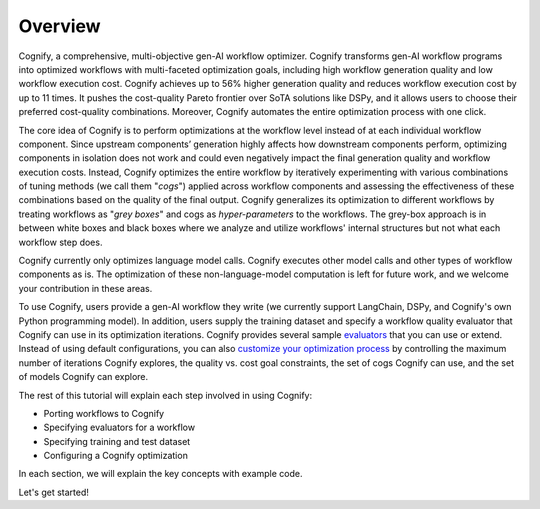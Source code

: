 **********
Overview
**********

Cognify, a comprehensive, multi-objective gen-AI workflow optimizer. Cognify transforms gen-AI workflow programs into optimized workflows with multi-faceted optimization goals, including high workflow generation quality and low workflow execution cost. 
Cognify achieves up to 56% higher generation quality and reduces workflow execution cost by up to 11 times.
It pushes the cost-quality Pareto frontier over SoTA solutions like DSPy, and it allows users to choose their preferred cost-quality combinations. Moreover, Cognify automates the entire optimization process with one click. 

The core idea of Cognify is to perform optimizations at the workflow level instead of at each individual workflow component. Since upstream components’ generation highly affects how downstream components perform, optimizing components in isolation does not work and could even negatively impact the final generation quality and workflow execution costs. 
Instead, Cognify optimizes the entire workflow by iteratively experimenting with various combinations of tuning methods (we call them "*cogs*") applied across workflow components and assessing the effectiveness of these combinations based on the quality of the final output. 
Cognify generalizes its optimization to different workflows by treating workflows as "*grey boxes*" and cogs as *hyper-parameters* to the workflows. The grey-box approach is in between white boxes and black boxes where we analyze and utilize workflows' internal structures but not what each workflow step does.

Cognify currently only optimizes language model calls. Cognify executes other model calls and other types of workflow components as is. The optimization of these non-language-model computation is left for future work, and we welcome your contribution in these areas.

To use Cognify, users provide a gen-AI workflow they write (we currently support LangChain, DSPy, and Cognify's own Python programming model). In addition, users supply the training dataset and specify a workflow quality evaluator that Cognify can use in its optimization iterations. Cognify provides several sample `evaluators <https://cognify-ai.readthedocs.io/en/latest/fundamentals/evaluator.html>`_ that you can use or extend. 
Instead of using default configurations, you can also `customize your optimization process <https://cognify-ai.readthedocs.io/en/latest/fundamentals/optimizer/overview.html>`_ by controlling the maximum number of iterations Cognify explores, the quality vs. cost goal constraints, the set of cogs Cognify can use, and the set of models Cognify can explore.

The rest of this tutorial will explain each step involved in using Cognify: 

* Porting workflows to Cognify
* Specifying evaluators for a workflow
* Specifying training and test dataset
* Configuring a Cognify optimization

In each section, we will explain the key concepts with example code. 

.. seealso::

    For the full set of examples and templates, please refer to `examples <https://cognify-ai.readthedocs.io/en/latest/user_guide/examples/index.html>`_.

Let's get started!

